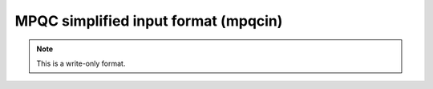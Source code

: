 .. _MPQC_simplified_input_format:

MPQC simplified input format (mpqcin)
=====================================
.. note:: This is a write-only format.

